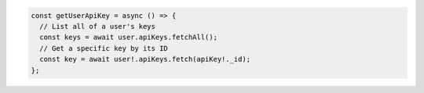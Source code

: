 .. code-block:: typescript

   const getUserApiKey = async () => {
     // List all of a user's keys
     const keys = await user.apiKeys.fetchAll();
     // Get a specific key by its ID
     const key = await user!.apiKeys.fetch(apiKey!._id);
   };
